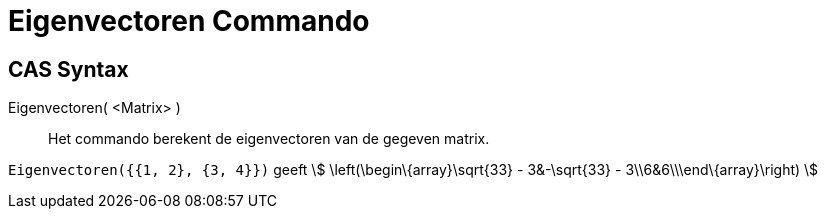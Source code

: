= Eigenvectoren Commando
:page-en: commands/Eigenvectors
ifdef::env-github[:imagesdir: /nl/modules/ROOT/assets/images]

== CAS Syntax

Eigenvectoren( <Matrix> )::
  Het commando berekent de eigenvectoren van de gegeven matrix.

[EXAMPLE]
====

`++Eigenvectoren({{1, 2}, {3, 4}})++` geeft stem:[ \left(\begin\{array}\sqrt{33} - 3&-\sqrt{33} -
3\\6&6\\\end\{array}\right) ]

====
